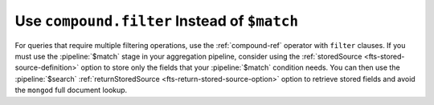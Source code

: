 Use ``compound.filter`` Instead of ``$match``
~~~~~~~~~~~~~~~~~~~~~~~~~~~~~~~~~~~~~~~~~~~~~

For queries that require multiple filtering operations, use the 
:ref:`compound-ref` operator with ``filter`` clauses. If you must use 
the :pipeline:`$match` stage in your aggregation pipeline, consider 
using the :ref:`storedSource <fts-stored-source-definition>` option to 
store only the fields that your :pipeline:`$match` condition needs. You 
can then use the :pipeline:`$search` :ref:`returnStoredSource 
<fts-return-stored-source-option>` option to retrieve stored fields  
and avoid the ``mongod`` full document lookup.

.. seealso:: 

   - :ref:`perf-ref-stored-source`
   - :ref:`$match Example <fts-return-stored-source-egs>`